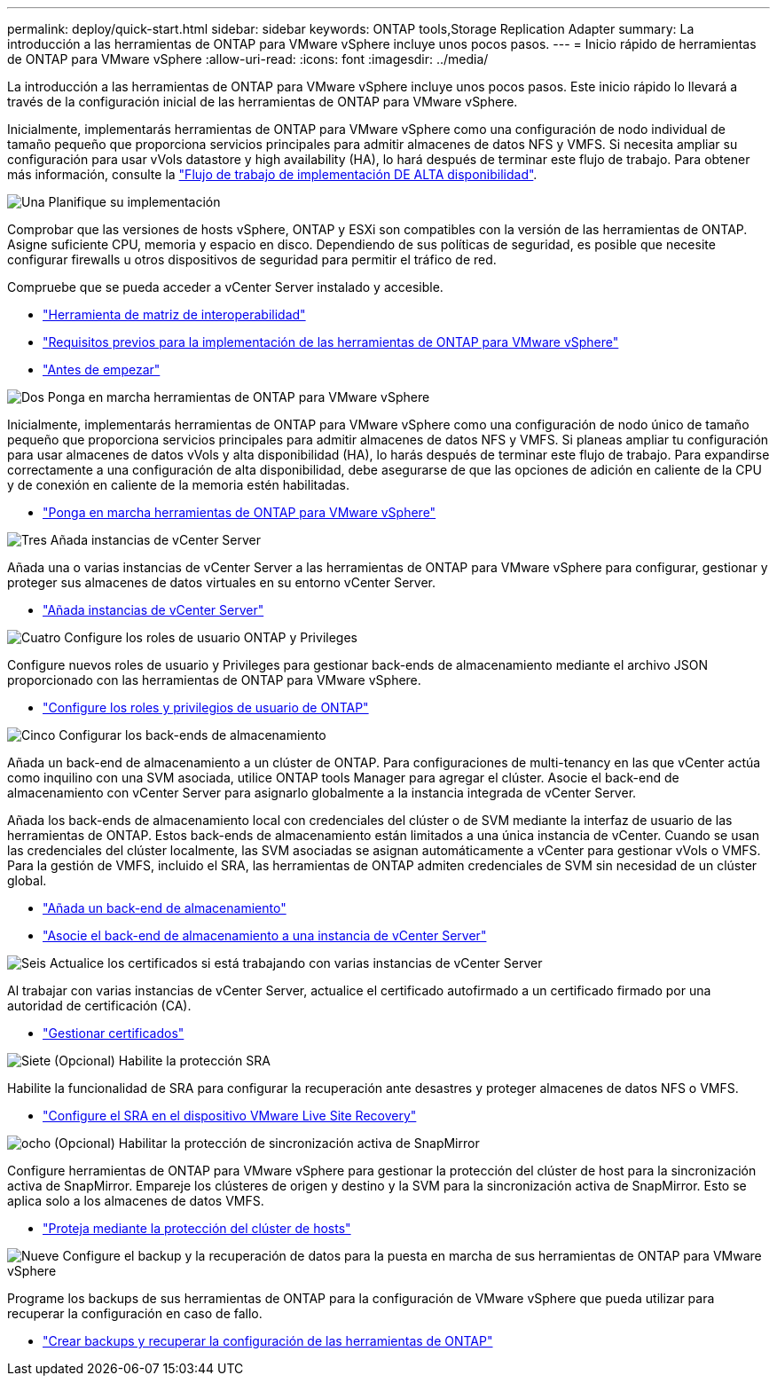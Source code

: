 ---
permalink: deploy/quick-start.html 
sidebar: sidebar 
keywords: ONTAP tools,Storage Replication Adapter 
summary: La introducción a las herramientas de ONTAP para VMware vSphere incluye unos pocos pasos. 
---
= Inicio rápido de herramientas de ONTAP para VMware vSphere
:allow-uri-read: 
:icons: font
:imagesdir: ../media/


[role="lead"]
La introducción a las herramientas de ONTAP para VMware vSphere incluye unos pocos pasos. Este inicio rápido lo llevará a través de la configuración inicial de las herramientas de ONTAP para VMware vSphere.

Inicialmente, implementarás herramientas de ONTAP para VMware vSphere como una configuración de nodo individual de tamaño pequeño que proporciona servicios principales para admitir almacenes de datos NFS y VMFS. Si necesita ampliar su configuración para usar vVols datastore y high availability (HA), lo hará después de terminar este flujo de trabajo. Para obtener más información, consulte la link:../deploy/ha-workflow.html["Flujo de trabajo de implementación DE ALTA disponibilidad"].

.image:https://raw.githubusercontent.com/NetAppDocs/common/main/media/number-1.png["Una"] Planifique su implementación
[role="quick-margin-para"]
Comprobar que las versiones de hosts vSphere, ONTAP y ESXi son compatibles con la versión de las herramientas de ONTAP. Asigne suficiente CPU, memoria y espacio en disco. Dependiendo de sus políticas de seguridad, es posible que necesite configurar firewalls u otros dispositivos de seguridad para permitir el tráfico de red.

[role="quick-margin-para"]
Compruebe que se pueda acceder a vCenter Server instalado y accesible.

[role="quick-margin-list"]
* https://imt.netapp.com/matrix/#welcome["Herramienta de matriz de interoperabilidad"]
* link:../deploy/prerequisites.html["Requisitos previos para la implementación de las herramientas de ONTAP para VMware vSphere"]
* link:../deploy/pre-deploy-checks.html["Antes de empezar"]


.image:https://raw.githubusercontent.com/NetAppDocs/common/main/media/number-2.png["Dos"] Ponga en marcha herramientas de ONTAP para VMware vSphere
[role="quick-margin-para"]
Inicialmente, implementarás herramientas de ONTAP para VMware vSphere como una configuración de nodo único de tamaño pequeño que proporciona servicios principales para admitir almacenes de datos NFS y VMFS. Si planeas ampliar tu configuración para usar almacenes de datos vVols y alta disponibilidad (HA), lo harás después de terminar este flujo de trabajo. Para expandirse correctamente a una configuración de alta disponibilidad, debe asegurarse de que las opciones de adición en caliente de la CPU y de conexión en caliente de la memoria estén habilitadas.

[role="quick-margin-list"]
* link:../deploy/ontap-tools-deployment.html["Ponga en marcha herramientas de ONTAP para VMware vSphere"]


.image:https://raw.githubusercontent.com/NetAppDocs/common/main/media/number-3.png["Tres"] Añada instancias de vCenter Server
[role="quick-margin-para"]
Añada una o varias instancias de vCenter Server a las herramientas de ONTAP para VMware vSphere para configurar, gestionar y proteger sus almacenes de datos virtuales en su entorno vCenter Server.

[role="quick-margin-list"]
* link:../configure/add-vcenter.html["Añada instancias de vCenter Server"]


.image:https://raw.githubusercontent.com/NetAppDocs/common/main/media/number-4.png["Cuatro"] Configure los roles de usuario ONTAP y Privileges
[role="quick-margin-para"]
Configure nuevos roles de usuario y Privileges para gestionar back-ends de almacenamiento mediante el archivo JSON proporcionado con las herramientas de ONTAP para VMware vSphere.

[role="quick-margin-list"]
* link:../configure/configure-user-role-and-privileges.html["Configure los roles y privilegios de usuario de ONTAP"]


.image:https://raw.githubusercontent.com/NetAppDocs/common/main/media/number-5.png["Cinco"] Configurar los back-ends de almacenamiento
[role="quick-margin-para"]
Añada un back-end de almacenamiento a un clúster de ONTAP. Para configuraciones de multi-tenancy en las que vCenter actúa como inquilino con una SVM asociada, utilice ONTAP tools Manager para agregar el clúster. Asocie el back-end de almacenamiento con vCenter Server para asignarlo globalmente a la instancia integrada de vCenter Server.

[role="quick-margin-para"]
Añada los back-ends de almacenamiento local con credenciales del clúster o de SVM mediante la interfaz de usuario de las herramientas de ONTAP. Estos back-ends de almacenamiento están limitados a una única instancia de vCenter. Cuando se usan las credenciales del clúster localmente, las SVM asociadas se asignan automáticamente a vCenter para gestionar vVols o VMFS. Para la gestión de VMFS, incluido el SRA, las herramientas de ONTAP admiten credenciales de SVM sin necesidad de un clúster global.

[role="quick-margin-list"]
* link:../configure/add-storage-backend.html["Añada un back-end de almacenamiento"]
* link:../configure/associate-storage-backend.html["Asocie el back-end de almacenamiento a una instancia de vCenter Server"]


.image:https://raw.githubusercontent.com/NetAppDocs/common/main/media/number-6.png["Seis"] Actualice los certificados si está trabajando con varias instancias de vCenter Server
[role="quick-margin-para"]
Al trabajar con varias instancias de vCenter Server, actualice el certificado autofirmado a un certificado firmado por una autoridad de certificación (CA).

[role="quick-margin-list"]
* link:../manage/certificate-manage.html["Gestionar certificados"]


.image:https://raw.githubusercontent.com/NetAppDocs/common/main/media/number-7.png["Siete"] (Opcional) Habilite la protección SRA
[role="quick-margin-para"]
Habilite la funcionalidad de SRA para configurar la recuperación ante desastres y proteger almacenes de datos NFS o VMFS.

[role="quick-margin-list"]
* link:../protect/configure-on-srm-appliance.html["Configure el SRA en el dispositivo VMware Live Site Recovery"]


.image:https://raw.githubusercontent.com/NetAppDocs/common/main/media/number-8.png["ocho"] (Opcional) Habilitar la protección de sincronización activa de SnapMirror
[role="quick-margin-para"]
Configure herramientas de ONTAP para VMware vSphere para gestionar la protección del clúster de host para la sincronización activa de SnapMirror. Empareje los clústeres de origen y destino y la SVM para la sincronización activa de SnapMirror. Esto se aplica solo a los almacenes de datos VMFS.

[role="quick-margin-list"]
* link:../configure/protect-cluster.html["Proteja mediante la protección del clúster de hosts"]


.image:https://raw.githubusercontent.com/NetAppDocs/common/main/media/number-9.png["Nueve"] Configure el backup y la recuperación de datos para la puesta en marcha de sus herramientas de ONTAP para VMware vSphere
[role="quick-margin-para"]
Programe los backups de sus herramientas de ONTAP para la configuración de VMware vSphere que pueda utilizar para recuperar la configuración en caso de fallo.

[role="quick-margin-list"]
* link:../manage/enable-backup.html["Crear backups y recuperar la configuración de las herramientas de ONTAP"]

